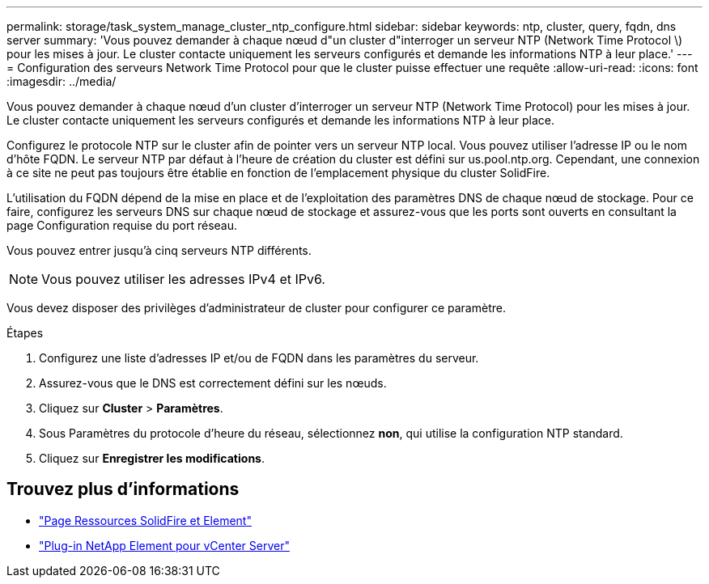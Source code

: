 ---
permalink: storage/task_system_manage_cluster_ntp_configure.html 
sidebar: sidebar 
keywords: ntp, cluster, query, fqdn, dns server 
summary: 'Vous pouvez demander à chaque nœud d"un cluster d"interroger un serveur NTP (Network Time Protocol \) pour les mises à jour. Le cluster contacte uniquement les serveurs configurés et demande les informations NTP à leur place.' 
---
= Configuration des serveurs Network Time Protocol pour que le cluster puisse effectuer une requête
:allow-uri-read: 
:icons: font
:imagesdir: ../media/


[role="lead"]
Vous pouvez demander à chaque nœud d'un cluster d'interroger un serveur NTP (Network Time Protocol) pour les mises à jour. Le cluster contacte uniquement les serveurs configurés et demande les informations NTP à leur place.

Configurez le protocole NTP sur le cluster afin de pointer vers un serveur NTP local. Vous pouvez utiliser l'adresse IP ou le nom d'hôte FQDN. Le serveur NTP par défaut à l'heure de création du cluster est défini sur us.pool.ntp.org. Cependant, une connexion à ce site ne peut pas toujours être établie en fonction de l'emplacement physique du cluster SolidFire.

L'utilisation du FQDN dépend de la mise en place et de l'exploitation des paramètres DNS de chaque nœud de stockage. Pour ce faire, configurez les serveurs DNS sur chaque nœud de stockage et assurez-vous que les ports sont ouverts en consultant la page Configuration requise du port réseau.

Vous pouvez entrer jusqu'à cinq serveurs NTP différents.


NOTE: Vous pouvez utiliser les adresses IPv4 et IPv6.

Vous devez disposer des privilèges d'administrateur de cluster pour configurer ce paramètre.

.Étapes
. Configurez une liste d'adresses IP et/ou de FQDN dans les paramètres du serveur.
. Assurez-vous que le DNS est correctement défini sur les nœuds.
. Cliquez sur *Cluster* > *Paramètres*.
. Sous Paramètres du protocole d'heure du réseau, sélectionnez *non*, qui utilise la configuration NTP standard.
. Cliquez sur *Enregistrer les modifications*.




== Trouvez plus d'informations

* https://www.netapp.com/data-storage/solidfire/documentation["Page Ressources SolidFire et Element"^]
* https://docs.netapp.com/us-en/vcp/index.html["Plug-in NetApp Element pour vCenter Server"^]


